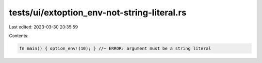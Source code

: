 tests/ui/extoption_env-not-string-literal.rs
============================================

Last edited: 2023-03-30 20:35:59

Contents:

.. code-block:: rs

    fn main() { option_env!(10); } //~ ERROR: argument must be a string literal


